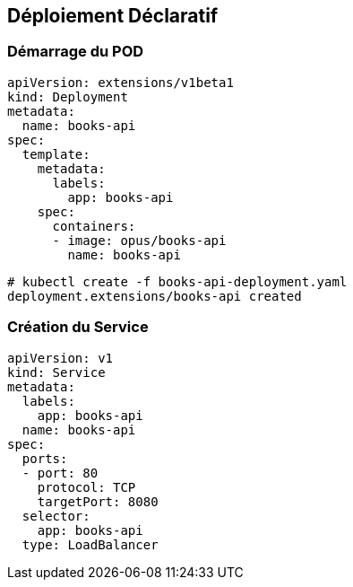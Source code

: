 == Déploiement Déclaratif

=== Démarrage du POD

[source, yaml]
----
apiVersion: extensions/v1beta1
kind: Deployment
metadata:
  name: books-api
spec:
  template:
    metadata:
      labels:
        app: books-api
    spec:
      containers:
      - image: opus/books-api
        name: books-api
----

[source, bash]
----
# kubectl create -f books-api-deployment.yaml
deployment.extensions/books-api created
----

=== Création du Service

[source, yaml]
----
apiVersion: v1
kind: Service
metadata:
  labels:
    app: books-api
  name: books-api
spec:
  ports:
  - port: 80
    protocol: TCP
    targetPort: 8080
  selector:
    app: books-api
  type: LoadBalancer
----